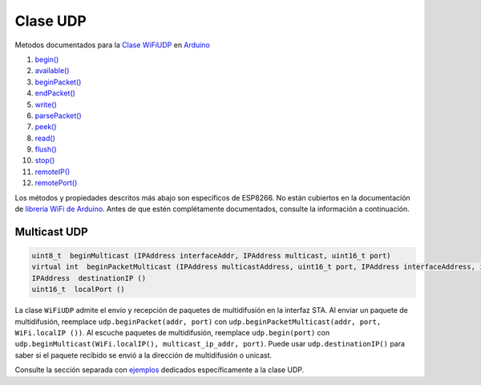 Clase UDP
---------

Metodos documentados para la `Clase WiFiUDP <https://www.arduino.cc/en/Reference/WiFiUDPConstructor>`__ en `Arduino <https://github.com/arduino/Arduino>`__

1.  `begin() <https://www.arduino.cc/en/Reference/WiFiUDPBegin>`__
2.  `available() <https://www.arduino.cc/en/Reference/WiFiUDPAvailable>`__
3.  `beginPacket() <https://www.arduino.cc/en/Reference/WiFiUDPBeginPacket>`__
4.  `endPacket() <https://www.arduino.cc/en/Reference/WiFiUDPEndPacket>`__
5.  `write() <https://www.arduino.cc/en/Reference/WiFiUDPWrite>`__
6.  `parsePacket() <https://www.arduino.cc/en/Reference/WiFiUDPParsePacket>`__
7.  `peek() <https://www.arduino.cc/en/Reference/WiFiUDPPeek>`__
8.  `read() <https://www.arduino.cc/en/Reference/WiFiUDPRead>`__
9.  `flush() <https://www.arduino.cc/en/Reference/WiFiUDPFlush>`__
10. `stop() <https://www.arduino.cc/en/Reference/WiFIUDPStop>`__
11. `remoteIP() <https://www.arduino.cc/en/Reference/WiFiUDPRemoteIP>`__
12. `remotePort() <https://www.arduino.cc/en/Reference/WiFiUDPRemotePort>`__

Los métodos y propiedades descritos más abajo son específicos de ESP8266. No están cubiertos en la documentación de `librería WiFi de Arduino <https://www.arduino.cc/en/Reference/WiFi>`__. Antes de que estén complétamente documentados, consulte la información a continuación.

Multicast UDP
~~~~~~~~~~~~~

.. code:: cpp

    uint8_t  beginMulticast (IPAddress interfaceAddr, IPAddress multicast, uint16_t port) 
    virtual int  beginPacketMulticast (IPAddress multicastAddress, uint16_t port, IPAddress interfaceAddress, int ttl=1) 
    IPAddress  destinationIP () 
    uint16_t  localPort ()

La clase ``WiFiUDP`` admite el envío y recepción de paquetes de multidifusión en la interfaz STA. Al enviar un paquete de multidifusión, reemplace ``udp.beginPacket(addr, port)`` con ``udp.beginPacketMulticast(addr, port, WiFi.localIP ())``. Al escuche paquetes de multidifusión, reemplace ``udp.begin(port)`` con ``udp.beginMulticast(WiFi.localIP(), multicast_ip_addr, port)``. Puede usar ``udp.destinationIP()`` para saber si el paquete recibido se envió a la dirección de multidifusión o unicast.

Consulte la sección separada con `ejemplos <udp-examples.rst>`__ dedicados específicamente a la clase UDP.
